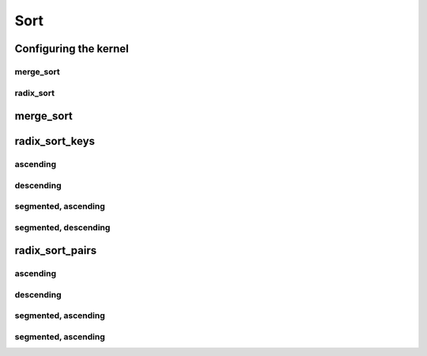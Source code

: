 .. meta::
  :description: rocPRIM documentation and API reference library
  :keywords: rocPRIM, ROCm, API, documentation

.. _dev-sort:

********************************************************************
 Sort
********************************************************************

Configuring the kernel
=======================

merge_sort
-----------

.. doxygenstruct:: rocprim::merge_sort_config

radix_sort
-------------

.. doxygenstruct:: rocprim::radix_sort_config

merge_sort
============

.. doxygenfunction:: rocprim::merge_sort(void *temporary_storage, size_t &storage_size, KeysInputIterator keys_input, KeysOutputIterator keys_output, const size_t size, BinaryFunction compare_function=BinaryFunction(), const hipStream_t stream=0, bool debug_synchronous=false)
.. doxygenfunction:: rocprim::merge_sort(void *temporary_storage, size_t &storage_size, KeysInputIterator keys_input, KeysOutputIterator keys_output, ValuesInputIterator values_input, ValuesOutputIterator values_output, const size_t size, BinaryFunction compare_function=BinaryFunction(), const hipStream_t stream=0, bool debug_synchronous=false)


radix_sort_keys
================

ascending
----------

.. doxygenfunction:: rocprim::radix_sort_keys(void *temporary_storage, size_t &storage_size, double_buffer< Key > &keys, Size size, unsigned int begin_bit=0, unsigned int end_bit=8 *sizeof(Key), hipStream_t stream=0, bool debug_synchronous=false)

descending
-----------

.. doxygenfunction:: rocprim::radix_sort_keys_desc(void *temporary_storage, size_t &storage_size, double_buffer< Key > &keys, Size size, unsigned int begin_bit=0, unsigned int end_bit=8 *sizeof(Key), hipStream_t stream=0, bool debug_synchronous=false)

segmented, ascending
-----------------------

.. doxygenfunction:: rocprim::segmented_radix_sort_keys(void *temporary_storage, size_t &storage_size, KeysInputIterator keys_input, KeysOutputIterator keys_output, unsigned int size, unsigned int segments, OffsetIterator begin_offsets, OffsetIterator end_offsets, unsigned int begin_bit=0, unsigned int end_bit=8 *sizeof(Key), hipStream_t stream=0, bool debug_synchronous=false)

segmented, descending
-----------------------

.. doxygenfunction:: rocprim::segmented_radix_sort_keys_desc(void *temporary_storage, size_t &storage_size, KeysInputIterator keys_input, KeysOutputIterator keys_output, unsigned int size, unsigned int segments, OffsetIterator begin_offsets, OffsetIterator end_offsets, unsigned int begin_bit=0, unsigned int end_bit=8 *sizeof(Key), hipStream_t stream=0, bool debug_synchronous=false)

radix_sort_pairs
====================

ascending
-----------

.. doxygenfunction:: rocprim::radix_sort_pairs(void *temporary_storage, size_t &storage_size, KeysInputIterator keys_input, KeysOutputIterator keys_output, ValuesInputIterator values_input, ValuesOutputIterator values_output, Size size, unsigned int begin_bit=0, unsigned int end_bit=8 *sizeof(Key), hipStream_t stream=0, bool debug_synchronous=false)

descending
----------------

.. doxygenfunction:: rocprim::radix_sort_pairs_desc(void *temporary_storage, size_t &storage_size, KeysInputIterator keys_input, KeysOutputIterator keys_output, ValuesInputIterator values_input, ValuesOutputIterator values_output, Size size, unsigned int begin_bit=0, unsigned int end_bit=8 *sizeof(Key), hipStream_t stream=0, bool debug_synchronous=false)

segmented, ascending
------------------------

.. doxygenfunction:: rocprim::segmented_radix_sort_pairs(void *temporary_storage, size_t &storage_size, KeysInputIterator keys_input, KeysOutputIterator keys_output, ValuesInputIterator values_input, ValuesOutputIterator values_output, unsigned int size, unsigned int segments, OffsetIterator begin_offsets, OffsetIterator end_offsets, unsigned int begin_bit=0, unsigned int end_bit=8 *sizeof(Key), hipStream_t stream=0, bool debug_synchronous=false)

segmented, ascending
--------------------------

.. doxygenfunction:: rocprim::segmented_radix_sort_pairs_desc(void *temporary_storage, size_t &storage_size, KeysInputIterator keys_input, KeysOutputIterator keys_output, ValuesInputIterator values_input, ValuesOutputIterator values_output, unsigned int size, unsigned int segments, OffsetIterator begin_offsets, OffsetIterator end_offsets, unsigned int begin_bit=0, unsigned int end_bit=8 *sizeof(Key), hipStream_t stream=0, bool debug_synchronous=false)

